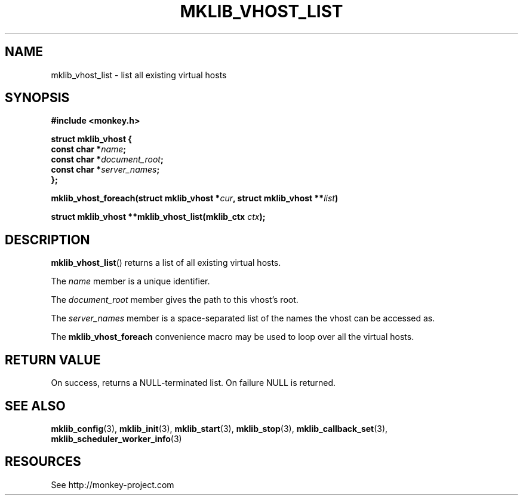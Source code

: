 '\" t
.\"     Title: mklib_vhost_list
.\"    Author: [FIXME: author] [see http://docbook.sf.net/el/author]
.\" Generator: DocBook XSL Stylesheets v1.77.1 <http://docbook.sf.net/>
.\"      Date: 06/05/2012
.\"    Manual: \ \&
.\"    Source: \ \&
.\"  Language: English
.\"
.TH "MKLIB_VHOST_LIST" "3" "06/05/2012" "\ \&" "\ \&"
.\" -----------------------------------------------------------------
.\" * Define some portability stuff
.\" -----------------------------------------------------------------
.\" ~~~~~~~~~~~~~~~~~~~~~~~~~~~~~~~~~~~~~~~~~~~~~~~~~~~~~~~~~~~~~~~~~
.\" http://bugs.debian.org/507673
.\" http://lists.gnu.org/archive/html/groff/2009-02/msg00013.html
.\" ~~~~~~~~~~~~~~~~~~~~~~~~~~~~~~~~~~~~~~~~~~~~~~~~~~~~~~~~~~~~~~~~~
.ie \n(.g .ds Aq \(aq
.el       .ds Aq '
.\" -----------------------------------------------------------------
.\" * set default formatting
.\" -----------------------------------------------------------------
.\" disable hyphenation
.nh
.\" disable justification (adjust text to left margin only)
.ad l
.\" -----------------------------------------------------------------
.\" * MAIN CONTENT STARTS HERE *
.\" -----------------------------------------------------------------
.SH "NAME"
mklib_vhost_list \- list all existing virtual hosts
.SH "SYNOPSIS"
.sp
\fB#include <monkey\&.h>\fR
.sp
.nf
\fBstruct mklib_vhost {
    const char *\fR\fB\fIname\fR\fR\fB;
    const char *\fR\fB\fIdocument_root\fR\fR\fB;
    const char *\fR\fB\fIserver_names\fR\fR\fB;
};\fR
.fi
.sp
\fBmklib_vhost_foreach(struct mklib_vhost *\fR\fB\fIcur\fR\fR\fB, struct mklib_vhost \fR\fB**\fR\fB\fIlist\fR\fR\fB)\fR
.sp
\fBstruct mklib_vhost **mklib_vhost_list(mklib_ctx \fR\fB\fIctx\fR\fR\fB);\fR
.SH "DESCRIPTION"
.sp
\fBmklib_vhost_list\fR() returns a list of all existing virtual hosts\&.
.sp
The \fIname\fR member is a unique identifier\&.
.sp
The \fIdocument_root\fR member gives the path to this vhost\(cqs root\&.
.sp
The \fIserver_names\fR member is a space\-separated list of the names the vhost can be accessed as\&.
.sp
The \fBmklib_vhost_foreach\fR convenience macro may be used to loop over all the virtual hosts\&.
.SH "RETURN VALUE"
.sp
On success, returns a NULL\-terminated list\&. On failure NULL is returned\&.
.SH "SEE ALSO"
.sp
\fBmklib_config\fR(3), \fBmklib_init\fR(3), \fBmklib_start\fR(3), \fBmklib_stop\fR(3), \fBmklib_callback_set\fR(3), \fBmklib_scheduler_worker_info\fR(3)
.SH "RESOURCES"
.sp
See http://monkey\-project\&.com
